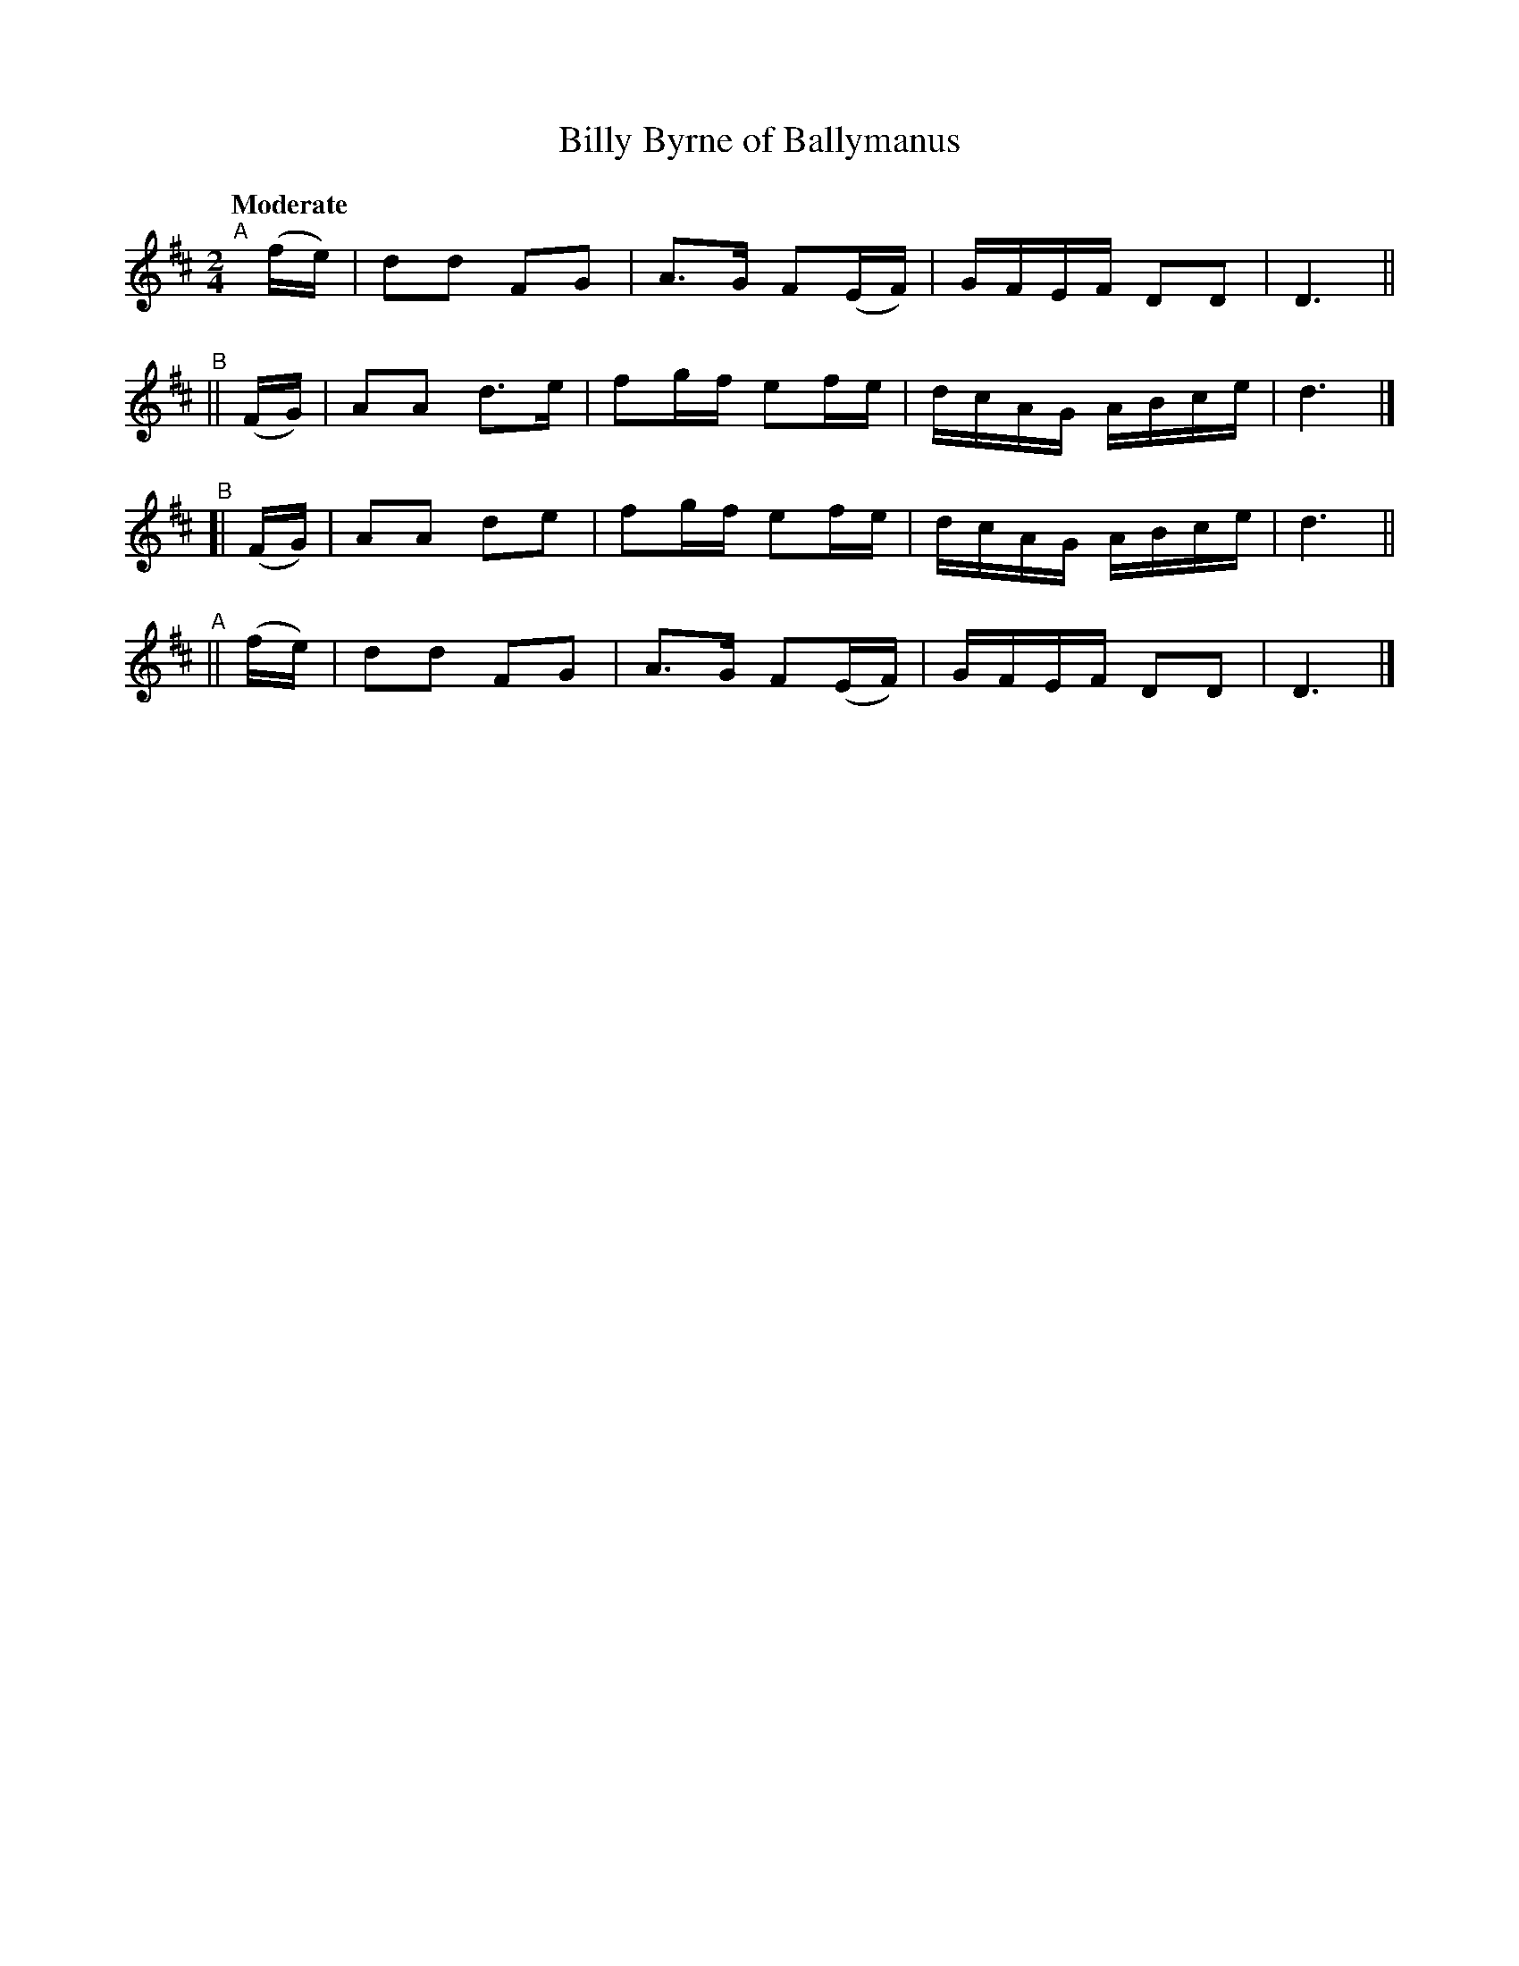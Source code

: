 X: 117
T: Billy Byrne of Ballymanus
R: march
%S: s:4 b:16(4+4+4+4)
B: O'Neill's 1850 #117
Z: 1997 henrik.norbeck@mailbox.swipnet.se
Q: "Moderate"
M: 2/4
L: 1/8
K: D
"^A"[|](f/e/) | dd FG | A>G F(E/F/) | G/F/E/F/ DD | D3 ||
"^B"|| (F/G/) | AA d>e| fg/f/ ef/e/ | d/c/A/G/ A/B/c/e/ | d3 |]
"^B"[| (F/G/) | AA de | fg/f/ ef/e/ | d/c/A/G/ A/B/c/e/ | d3 ||
"^A"|| (f/e/) | dd FG | A>G F(E/F/) | G/F/E/F/ DD | D3 |]
